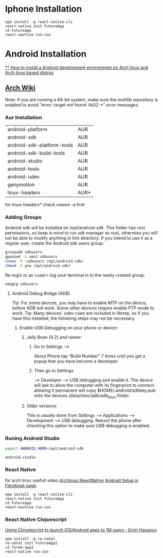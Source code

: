 * Iphone Installation

#+BEGIN_SRC shell
npm install -g react-native-cli
react-native init FutureApp
cd Futureapp
react-navtive run-ios
#+END_SRC

* Android Installation
[[https://www.youtube.com/watch?v=2EGDIOpp088][** How to install a Android development environment on Arch linux and Arch linux based distros]]
** [[https://wiki.archlinux.org/index.php/android][Arch Wiki]]

Note: If you are running a 64-bit system, make sure the multilib repository is enabled to avoid "error: target not found: lib32-*" error messages.

*** Aur Installation
| android-platform           | AUR  |
| android-sdk                | AUR  |
| android-sdk-platform-tools | AUR  |
| android-sdk-build-tools    | AUR  |
| android-studio             | AUR  |
| android-tools              | AUR  |
| android-udev               | AUR  |
| genymotion                 | AUR  |
| linux-headers              | AUR* |

for linux-headers* check uname -a first

*** Adding Groups

Android-sdk will be installed on /opt/android-sdk. This folder has root permissions,
so keep in mind to run sdk manager as root, otherwise you will not be able to modify
anything in this directory. If you intend to use it as a regular user,
create the Android sdk users group:

#+BEGIN_SRC bash
 groupadd sdkusers
 gpasswd -a xen1 sdkusers
 chown -R :sdkusers /opt/android-sdk/
 chmod -R g+w /opt/android-sdk/
#+END_SRC

Re-login or as <user> log your terminal in to the newly created group:
#+BEGIN_SRC bash
newgrp sdkusers
#+END_SRC

**** Android Debug Bridge (ADB)
Tip: For some devices, you may have to enable MTP on the device, before ADB will work. Some other devices require enable PTP mode to work.
Tip: Many devices' udev rules are included in libmtp, so if you have this installed, the following steps may not be necessary.

***** Enable USB Debugging on your phone or device:
****** Jelly Bean (4.2) and newer:
*******  Go to Settings -->
   About Phone tap “Build Number” 7 times until you get a popup that you have become a developer.
******* Then go to Settings
         --> Developer --> USB debugging and enable it.
      The device will ask to allow the computer with its fingerprint to connect.
      allowing it permanent will copy $HOME/.android/adbkey.pub onto the devices /data/misc/adb/adb_keys folder.
****** Older versions:
This is usually done from Settings --> Applications --> Development --> USB debugging. Reboot the phone after checking this option to make sure USB debugging is enabled.

*** Runing Android Studio
#+BEGIN_SRC bash
export ANDROID_HOME=/opt/android-sdk
#+END_SRC

#+BEGIN_SRC bash
android-studio
#+END_SRC
*** React Native
for arch linux usefull video [[https://www.youtube.com/watch?v=M70Xebbj4Qk][Archlinux ReactNative]]
[[https://facebook.github.io/react-native/releases/0.23/docs/android-setup.html][Android Setup in Facebook page]]
#+BEGIN_SRC shell
npm install -g react-native-cli
react-native init FutureApp
cd Futureapp
react-navtive run-ios
#+END_SRC

*** React Native Clojuescript
[[https://www.youtube.com/watch?v=ELM_eKZXl3M][Using Clojurescript to launch iOS/Android apps to 1M users - Emin Hasanov]]

#+BEGIN_SRC shell
npm install -g re-natal
re-natal init FutureApp2
cd furee-app2
react-native run-ios
#+END_SRC
